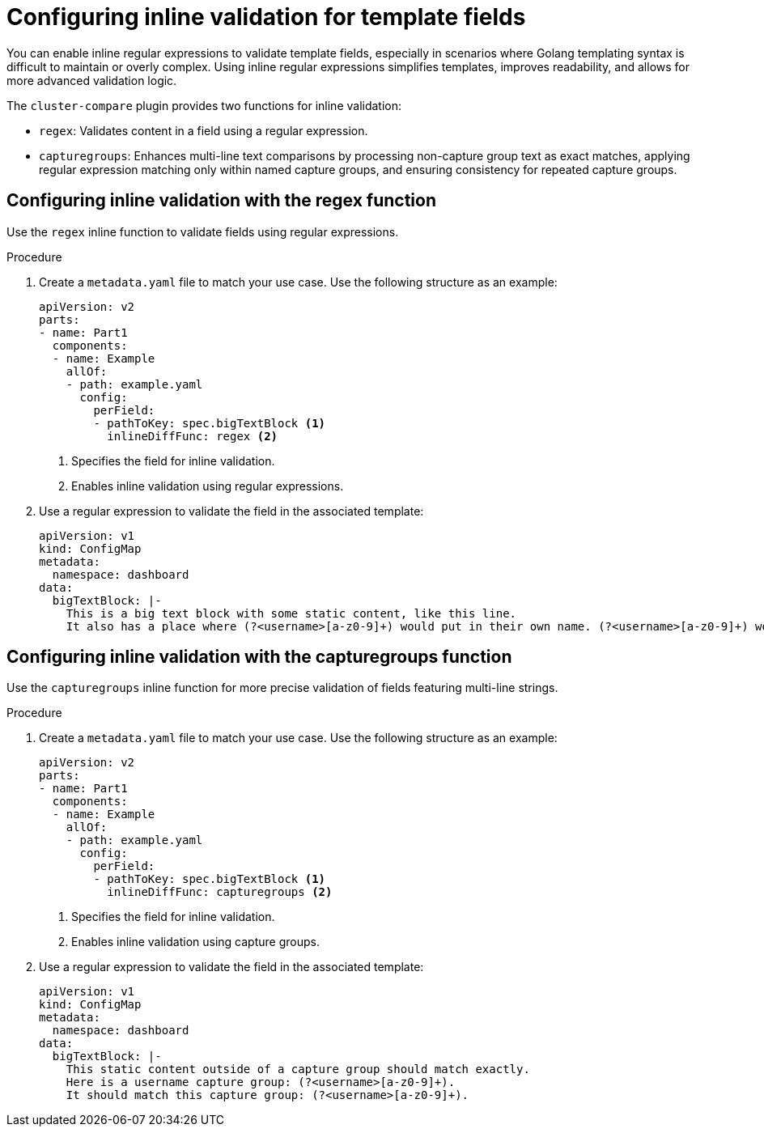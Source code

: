 // Module included in the following assembly:
//
// * scalability_and_performance/cluster-compare/creating-a-reference-configuration.adoc

:_mod-docs-content-type: PROCEDURE

[id="cluster-compare-configure-inline-diff_{context}"]
= Configuring inline validation for template fields

You can enable inline regular expressions to validate template fields, especially in scenarios where Golang templating syntax is difficult to maintain or overly complex. Using inline regular expressions simplifies templates, improves readability, and allows for more advanced validation logic.

The `cluster-compare` plugin provides two functions for inline validation:

* `regex`: Validates content in a field using a regular expression.
* `capturegroups`: Enhances multi-line text comparisons by processing non-capture group text as exact matches, applying regular expression matching only within named capture groups, and ensuring consistency for repeated capture groups.

[id="cluster-compare-configure-regex_{context}"]
== Configuring inline validation with the regex function

Use the `regex` inline function to validate fields using regular expressions.

.Procedure

. Create a `metadata.yaml` file to match your use case. Use the following structure as an example:
+
[source,yaml]
----
apiVersion: v2
parts:
- name: Part1
  components:
  - name: Example
    allOf:
    - path: example.yaml
      config:
        perField:
        - pathToKey: spec.bigTextBlock <1>
          inlineDiffFunc: regex <2>
----
<1> Specifies the field for inline validation.
<2> Enables inline validation using regular expressions.

. Use a regular expression to validate the field in the associated template:
+
[source,yaml]
----
apiVersion: v1
kind: ConfigMap
metadata:
  namespace: dashboard
data:
  bigTextBlock: |-
    This is a big text block with some static content, like this line.
    It also has a place where (?<username>[a-z0-9]+) would put in their own name. (?<username>[a-z0-9]+) would put in their own name.
----

[id="cluster-compare-configure-capturegroups_{context}"]
== Configuring inline validation with the capturegroups function

Use the `capturegroups` inline function for more precise validation of fields featuring multi-line strings.

.Procedure

. Create a `metadata.yaml` file to match your use case. Use the following structure as an example:
+
[source,yaml]
----
apiVersion: v2
parts:
- name: Part1
  components:
  - name: Example
    allOf:
    - path: example.yaml
      config:
        perField:
        - pathToKey: spec.bigTextBlock <1>
          inlineDiffFunc: capturegroups <2>
----
<1> Specifies the field for inline validation.
<2> Enables inline validation using capture groups.

. Use a regular expression to validate the field in the associated template:
+
[source,yaml]
----
apiVersion: v1
kind: ConfigMap
metadata:
  namespace: dashboard
data:
  bigTextBlock: |-
    This static content outside of a capture group should match exactly.
    Here is a username capture group: (?<username>[a-z0-9]+).
    It should match this capture group: (?<username>[a-z0-9]+).
----
